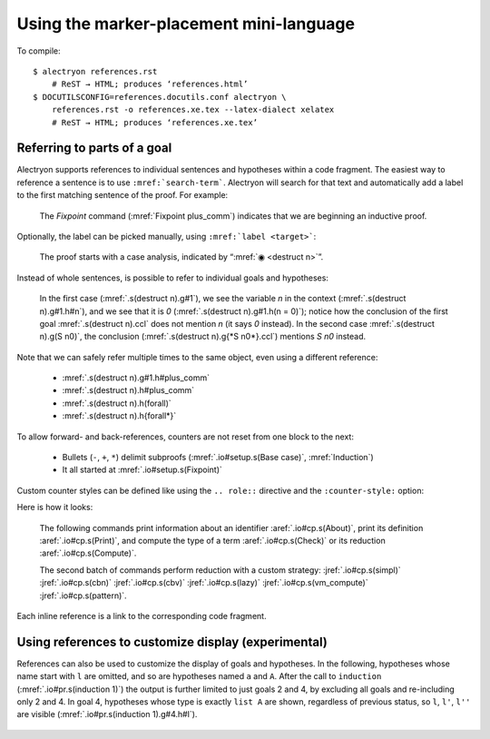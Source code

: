 ==========================================
 Using the marker-placement mini-language
==========================================

To compile::

   $ alectryon references.rst
       # ReST → HTML; produces ‘references.html’
   $ DOCUTILSCONFIG=references.docutils.conf alectryon \
       references.rst -o references.xe.tex --latex-dialect xelatex
       # ReST → HTML; produces ‘references.xe.tex’

Referring to parts of a goal
============================

Alectryon supports references to individual sentences and hypotheses within a code fragment.  The easiest way to reference a sentence is to use :literal:`:mref:\`search-term\``.  Alectryon will search for that text and automatically add a label to the first matching sentence of the proof.  For example:

    .. coq::
       :name: setup

       Fixpoint plus_comm (n m: nat) {struct n} : n + m = m + n.
       Proof.
         destruct n eqn:Heq. (* .unfold *)
         - (* Base case *)
           rewrite <- plus_n_O; reflexivity.

    The `Fixpoint` command (:mref:`Fixpoint plus_comm`) indicates that we are beginning an inductive proof.

Optionally, the label can be picked manually, using :literal:`:mref:\`label <target>\``:

    The proof starts with a case analysis, indicated by “:mref:`◉ <destruct n>`”.

Instead of whole sentences, is possible to refer to individual goals and hypotheses:

    In the first case (:mref:`.s(destruct n).g#1`), we see the variable `n` in the context (:mref:`.s(destruct n).g#1.h#n`), and we see that it is `0` (:mref:`.s(destruct n).g#1.h(n = 0)`); notice how the conclusion of the first goal :mref:`.s(destruct n).ccl` does not mention `n` (it says `0` instead).  In the second case :mref:`.s(destruct n).g(S n0)`, the conclusion (:mref:`.s(destruct n).g{*S n0*}.ccl`) mentions `S n0` instead.

Note that we can safely refer multiple times to the same object, even using a different reference:

    - :mref:`.s(destruct n).g#1.h#plus_comm`
    - :mref:`.s(destruct n).h#plus_comm`
    - :mref:`.s(destruct n).h(forall)`
    - :mref:`.s(destruct n).h{forall*}`

To allow forward- and back-references, counters are not reset from one block to the next:

    .. coq::

         - (* Induction *)
           simpl.
           rewrite (plus_comm n0).
           rewrite plus_n_Sm.
           reflexivity.
       Qed.

    - Bullets (``-``, ``+``, ``*``) delimit subproofs (:mref:`.io#setup.s(Base case)`, :mref:`Induction`)
    - It all started at :mref:`.io#setup.s(Fixpoint)`

Custom counter styles can be defined like using the ``.. role::`` directive and the ``:counter-style:`` option:

.. role:: aref(mref)
   :counter-style: lower-greek

.. role:: jref(mref)
   :counter-style: _ い ろ は に ほ へ と ち り ぬ る を わ か よ た れ そ つ ね な ら む う ゐ の お く や ま け ふ こ え て あ さ き ゆ め み し ゑ ひ も せ す

Here is how it looks:

    The following commands print information about an identifier :aref:`.io#cp.s(About)`, print its definition :aref:`.io#cp.s(Print)`, and compute the type of a term :aref:`.io#cp.s(Check)` or its reduction :aref:`.io#cp.s(Compute)`.

    .. coq::
       :name: cp

       About Nat.add.
       Print Nat.add.
       Check Nat.add 2 3.
       Compute Nat.add 2 3.

       Eval simpl in Nat.add 2 3.
       Eval cbn in Nat.add 2 3.
       Eval cbv in Nat.add 2 3.
       Eval lazy in Nat.add 2 3.
       Eval vm_compute in Nat.add 2 3.
       Eval pattern 2 in Nat.add 2 3.

    The second batch of commands perform reduction with a custom strategy: :jref:`.io#cp.s(simpl)` :jref:`.io#cp.s(cbn)` :jref:`.io#cp.s(cbv)` :jref:`.io#cp.s(lazy)` :jref:`.io#cp.s(vm_compute)` :jref:`.io#cp.s(pattern)`.

Each inline reference is a link to the corresponding code fragment.

Using references to customize display (**experimental**)
========================================================

References can also be used to customize the display of goals and hypotheses.  In the following, hypotheses whose name start with ``l`` are omitted, and so are hypotheses named ``a`` and ``A``.  After the call to ``induction`` (:mref:`.io#pr.s(induction 1)`) the output is further limited to just goals 2 and 4, by excluding all goals and re-including only 2 and 4.  In goal 4, hypotheses whose type is exactly ``list A`` are shown, regardless of previous status, so ``l``, ``l'``, ``l''`` are visible (:mref:`.io#pr.s(induction 1).g#4.h#l`).

    .. coq:: -.h#l* -.h#[aA]
       :name: pr

       Require Import Coq.Sorting.Permutation. (* .none *)
       Theorem Permutation_In {A} (l l' : list A) (a: A) :
         Permutation l l' -> List.In a l -> List.In a l'. (* .unfold *)
       Proof.
         induction 1; intros * Hin. (* .unfold -.g#* .g#2 .g#4 .g#4.h{list A} *)
         all: simpl in *; tauto.
       Qed.

